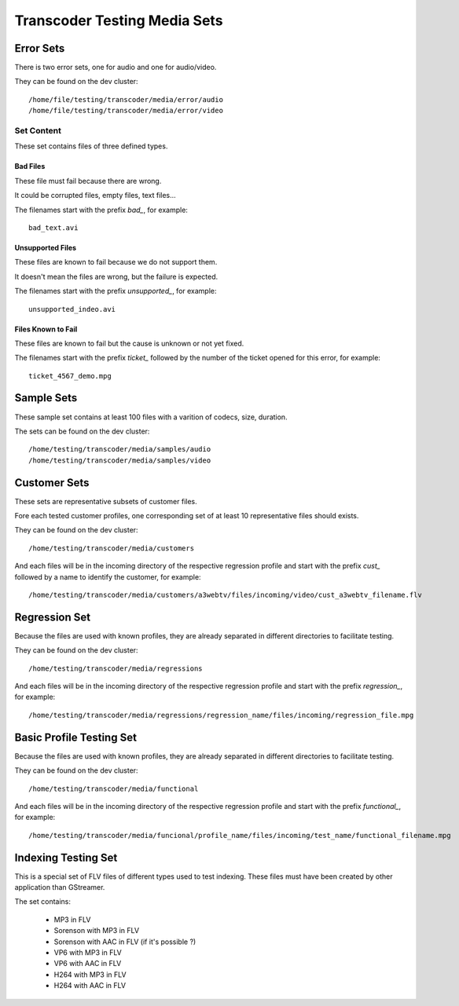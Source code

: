=============================
Transcoder Testing Media Sets
=============================


Error Sets
==========

There is two error sets, one for audio and one for audio/video.

They can be found on the dev cluster::
     
     /home/file/testing/transcoder/media/error/audio
     /home/file/testing/transcoder/media/error/video

Set Content
-----------

These set contains files of three defined types.

Bad Files
~~~~~~~~~

These file must fail because there are wrong.

It could be corrupted files, empty files, text files...

The filenames start with the prefix *bad_*, for example::

    bad_text.avi

Unsupported Files
~~~~~~~~~~~~~~~~~

These files are known to fail because we do not support them.

It doesn't mean the files are wrong, but the failure is expected.

The filenames start with the prefix *unsupported_*, for example::

    unsupported_indeo.avi

Files Known to Fail
~~~~~~~~~~~~~~~~~~~

These files are known to fail but the cause is unknown or not yet fixed.

The filenames start with the prefix *ticket_* followed by the number
of the ticket opened for this error, for example::

   ticket_4567_demo.mpg


Sample Sets
===========

These sample set contains at least 100 files with a varition
of codecs, size, duration.

The sets can be found on the dev cluster::

    /home/testing/transcoder/media/samples/audio
    /home/testing/transcoder/media/samples/video


Customer Sets
=============

These sets are representative subsets of customer files.

Fore each tested customer profiles, one corresponding set
of at least 10 representative files should exists. 

They can be found on the dev cluster::

     /home/testing/transcoder/media/customers

And each files will be in the incoming directory of the respective
regression profile and start with the prefix *cust_* followed
by a name to identify the customer, for example::

     /home/testing/transcoder/media/customers/a3webtv/files/incoming/video/cust_a3webtv_filename.flv


Regression Set
==============

Because the files are used with known profiles, they are
already separated in different directories to facilitate testing.

They can be found on the dev cluster::

     /home/testing/transcoder/media/regressions

And each files will be in the incoming directory of the respective
regression profile and start with the prefix *regression_*, for example::

     /home/testing/transcoder/media/regressions/regression_name/files/incoming/regression_file.mpg


Basic Profile Testing Set
=========================

Because the files are used with known profiles, they are
already separated in different directories to facilitate testing.

They can be found on the dev cluster::

     /home/testing/transcoder/media/functional

And each files will be in the incoming directory of the respective
regression profile and start with the prefix *functional_*, for example::

     /home/testing/transcoder/media/funcional/profile_name/files/incoming/test_name/functional_filename.mpg

Indexing Testing Set
====================

This is a special set of FLV files of different types
used to test indexing. These files must have been
created by other application than GStreamer.

The set contains:

 * MP3 in FLV
 * Sorenson with MP3 in FLV
 * Sorenson with AAC in FLV (if it's possible ?)
 * VP6 with MP3 in FLV
 * VP6 with AAC in FLV
 * H264 with MP3 in FLV
 * H264 with AAC in FLV
